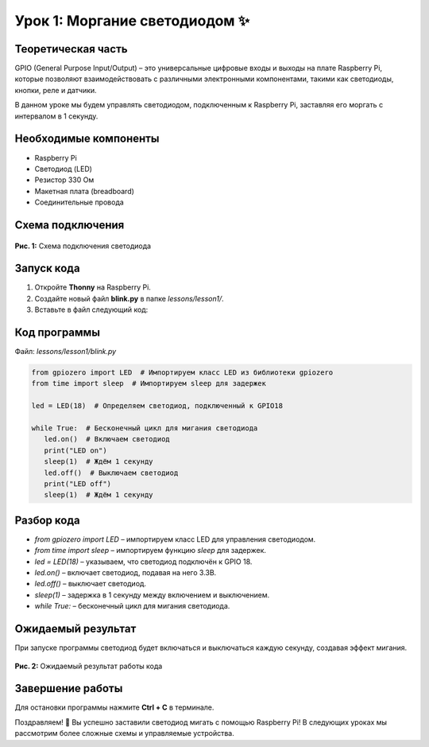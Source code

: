 ======================================================
Урок 1: Моргание светодиодом ✨
======================================================

Теоретическая часть
--------------------
GPIO (General Purpose Input/Output) – это универсальные цифровые входы и выходы на плате Raspberry Pi, которые позволяют взаимодействовать с различными электронными компонентами, такими как светодиоды, кнопки, реле и датчики.

В данном уроке мы будем управлять светодиодом, подключенным к Raspberry Pi, заставляя его моргать с интервалом в 1 секунду.

Необходимые компоненты
----------------------
- Raspberry Pi
- Светодиод (LED)
- Резистор 330 Ом
- Макетная плата (breadboard)
- Соединительные провода

Схема подключения
-----------------
.. figure:: images/lesson1.png
   :width: 80%
   :align: center

   **Рис. 1:** Схема подключения светодиода

Запуск кода
------------
1. Откройте **Thonny** на Raspberry Pi.
2. Создайте новый файл **blink.py** в папке `lessons/lesson1/`.
3. Вставьте в файл следующий код:

Код программы
-------------
Файл: `lessons/lesson1/blink.py`

.. code-block:: python

   from gpiozero import LED  # Импортируем класс LED из библиотеки gpiozero
   from time import sleep  # Импортируем sleep для задержек

   led = LED(18)  # Определяем светодиод, подключенный к GPIO18

   while True:  # Бесконечный цикл для мигания светодиода
      led.on()  # Включаем светодиод
      print("LED on")
      sleep(1)  # Ждём 1 секунду
      led.off()  # Выключаем светодиод
      print("LED off")
      sleep(1)  # Ждём 1 секунду

Разбор кода
------------
- `from gpiozero import LED` – импортируем класс LED для управления светодиодом.
- `from time import sleep` – импортируем функцию `sleep` для задержек.
- `led = LED(18)` – указываем, что светодиод подключён к GPIO 18.
- `led.on()` – включает светодиод, подавая на него 3.3В.
- `led.off()` – выключает светодиод.
- `sleep(1)` – задержка в 1 секунду между включением и выключением.
- `while True:` – бесконечный цикл для мигания светодиода.

Ожидаемый результат
-------------------
При запуске программы светодиод будет включаться и выключаться каждую секунду, создавая эффект мигания.

.. figure:: images/result1.gif
   :width: 80%
   :align: center

   **Рис. 2:** Ожидаемый результат работы кода

Завершение работы
-----------------
Для остановки программы нажмите **Ctrl + C** в терминале.

Поздравляем! 🎉 Вы успешно заставили светодиод мигать с помощью Raspberry Pi! В следующих уроках мы рассмотрим более сложные схемы и управляемые устройства.
